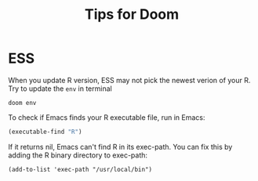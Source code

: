 #+title: Tips for Doom

* ESS
When you update R version, ESS may not pick the newest verion of your R. Try to update the =env= in terminal

#+begin_example
doom env
#+end_example

To check if Emacs finds your R executable file, run in Emacs:

#+begin_src emacs-lisp :tangle yes
(executable-find "R")
#+end_src

#+RESULTS:
: c:/Program Files/R/R-4.5.1/bin/x64/R.exe

If it returns nil, Emacs can't find R in its exec-path. You can fix this by adding the R binary directory to exec-path:

#+begin_example
(add-to-list 'exec-path "/usr/local/bin")
#+end_example
